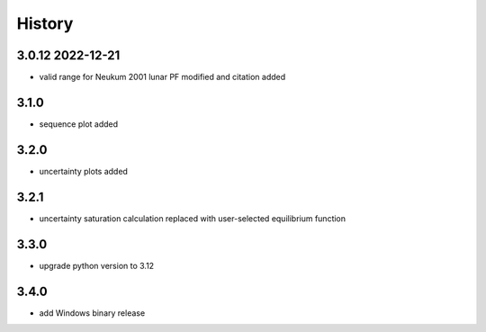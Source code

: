 =======
History
=======

3.0.12 2022-12-21
-----------------

* valid range for Neukum 2001 lunar PF modified and citation added

3.1.0
-----

* sequence plot added

3.2.0
-----

* uncertainty plots added

3.2.1
-----

* uncertainty saturation calculation replaced with user-selected equilibrium function

3.3.0
-----

* upgrade python version to 3.12

3.4.0
-----

* add Windows binary release
